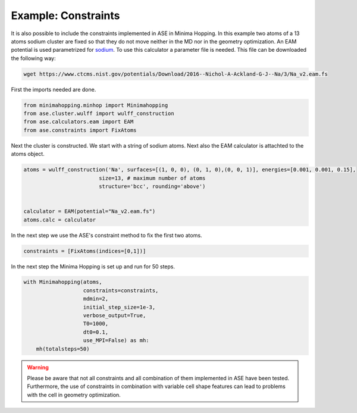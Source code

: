 Example: Constraints
+++++++++++++++++++++++++++++++++++++++
It is also possible to include the constraints implemented in ASE in Minima Hopping.
In this example two atoms of a 13 atoms sodium cluster are fixed so that they do not move neither in the MD nor in the geometry optimization. 
An EAM potential is used parametrized for `sodium <https://wiki.fysik.dtu.dk/ase/ase/calculators/eam.html#module-ase.calculators.eam>`_. 
To use this calculator a parameter file is needed. This file can be downloaded the following way:

.. code-block::

    wget https://www.ctcms.nist.gov/potentials/Download/2016--Nichol-A-Ackland-G-J--Na/3/Na_v2.eam.fs

First the imports needed are done.

.. code-block:: python

    from minimahopping.minhop import Minimahopping
    from ase.cluster.wulff import wulff_construction
    from ase.calculators.eam import EAM
    from ase.constraints import FixAtoms

Next the cluster is constructed. We start with a string of sodium atoms. Next also the EAM calculator is attachted to the atoms object.

.. code-block:: python

    atoms = wulff_construction('Na', surfaces=[(1, 0, 0), (0, 1, 0),(0, 0, 1)], energies=[0.001, 0.001, 0.15],
                            size=13, # maximum number of atoms
                            structure='bcc', rounding='above')


    calculator = EAM(potential="Na_v2.eam.fs")
    atoms.calc = calculator

In the next step we use the ASE's constraint method to fix the first two atoms.

.. code-block:: python

    constraints = [FixAtoms(indices=[0,1])]

In the next step the Minima Hopping is set up and run for 50 steps.

.. code-block:: python

    with Minimahopping(atoms, 
                       constraints=constraints, 
                       mdmin=2,
                       initial_step_size=1e-3,
                       verbose_output=True, 
                       T0=1000, 
                       dt0=0.1, 
                       use_MPI=False) as mh:
        mh(totalsteps=50)


.. warning::

    Please be aware that not all constraints and all combination of them implemented in ASE have been tested. Furthermore, the use of constraints in combination with variable cell shape 
    features can lead to problems with the cell in geometry optimization. 
